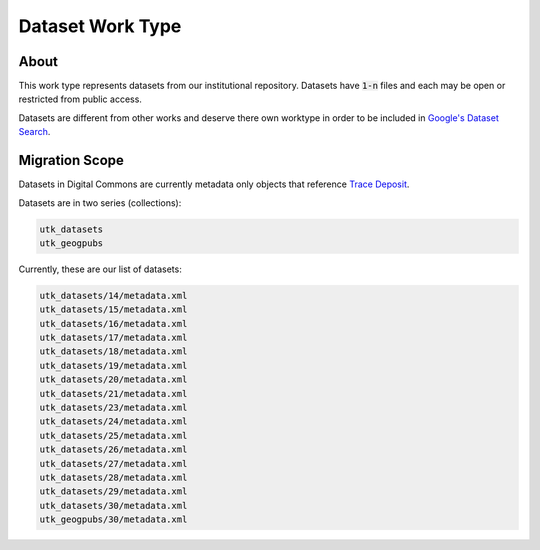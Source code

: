Dataset Work Type
=================

About
-----

This work type represents datasets from our institutional repository.  Datasets have :code:`1-n` files and each may
be open or restricted from public access.

Datasets are different from other works and deserve there own worktype in order to be included in
`Google's Dataset Search <https://datasetsearch.research.google.com/>`_.

Migration Scope
---------------

Datasets in Digital Commons are currently metadata only objects that reference `Trace Deposit <https://trace.utk.edu>`_.

Datasets are in two series (collections):

.. code-block:: text

    utk_datasets
    utk_geogpubs

Currently, these are our list of datasets:

.. code-block:: text

    utk_datasets/14/metadata.xml
    utk_datasets/15/metadata.xml
    utk_datasets/16/metadata.xml
    utk_datasets/17/metadata.xml
    utk_datasets/18/metadata.xml
    utk_datasets/19/metadata.xml
    utk_datasets/20/metadata.xml
    utk_datasets/21/metadata.xml
    utk_datasets/23/metadata.xml
    utk_datasets/24/metadata.xml
    utk_datasets/25/metadata.xml
    utk_datasets/26/metadata.xml
    utk_datasets/27/metadata.xml
    utk_datasets/28/metadata.xml
    utk_datasets/29/metadata.xml
    utk_datasets/30/metadata.xml
    utk_geogpubs/30/metadata.xml


